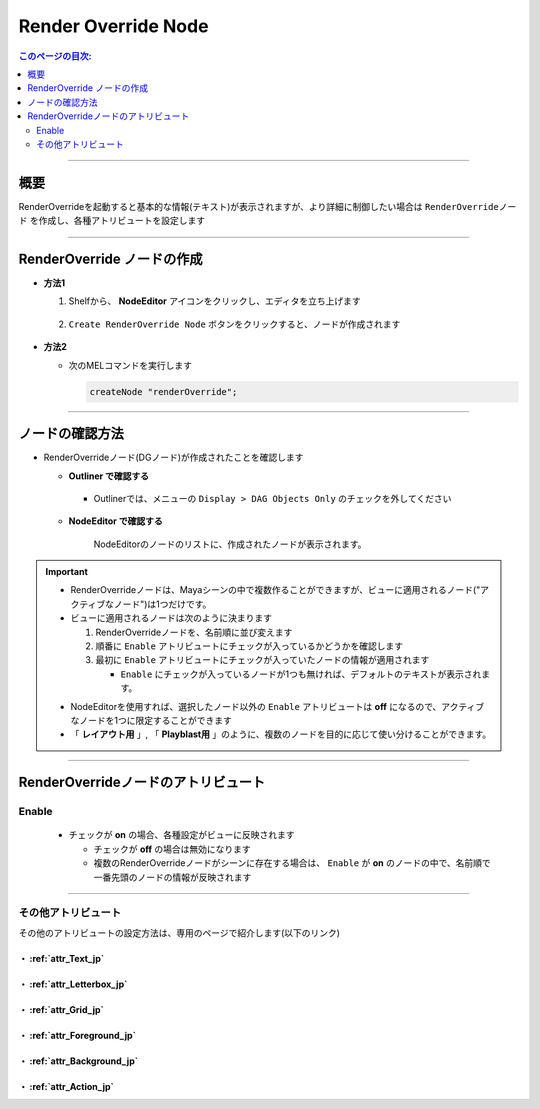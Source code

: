 .. _RenderOverrideNode_jp:

Render Override Node
####################

.. contents:: このページの目次:
   :depth: 2
   :local:

++++

概要
*****

RenderOverrideを起動すると基本的な情報(テキスト)が表示されますが、より詳細に制御したい場合は ``RenderOverrideノード`` を作成し、各種アトリビュートを設定します

.. figure:: ../../_images/outlinerFindNode.png
   :alt: outlinerFindNode

++++

RenderOverride ノードの作成
***************************

* **方法1**

  1. Shelfから、 **NodeEditor** アイコンをクリックし、エディタを立ち上げます

     .. figure:: ../../_images/shelf_editor_icon.png
        :alt: shelf_editor_icon

  2. ``Create RenderOverride Node`` ボタンをクリックすると、ノードが作成されます

     .. figure:: ../../_images/NodeEditorAll_JP.png
        :alt: NodeEditorAll

* **方法2**

  * 次のMELコマンドを実行します

    .. code-block:: c++

       createNode "renderOverride";

++++

ノードの確認方法
****************

* RenderOverrideノード(DGノード)が作成されたことを確認します

  * **Outliner で確認する**

    .. figure:: ../../_images/outlinerFindNode.png
       :alt: outlinerFindNode

    * Outlinerでは、メニューの ``Display > DAG Objects Only`` のチェックを外してください

      .. figure:: ../../_images/outlinerMenu.png
         :alt: outlinerMenu

  * **NodeEditor で確認する**

    .. figure:: ../../_images/NodeEditorList.png
       :alt: NodeEditorAll

       NodeEditorのノードのリストに、作成されたノードが表示されます。


.. important::

   * RenderOverrideノードは、Mayaシーンの中で複数作ることができますが、ビューに適用されるノード("アクティブなノード")は1つだけです。
   * ビューに適用されるノードは次のように決まります

     1. RenderOverrideノードを、名前順に並び変えます
     2. 順番に ``Enable`` アトリビュートにチェックが入っているかどうかを確認します
     3. 最初に ``Enable`` アトリビュートにチェックが入っていたノードの情報が適用されます

        * ``Enable`` にチェックが入っているノードが1つも無ければ、デフォルトのテキストが表示されます。

   .. sep

   * NodeEditorを使用すれば、選択したノード以外の ``Enable`` アトリビュートは **off** になるので、アクティブなノードを1つに限定することができます
   * 「 **レイアウト用** 」, 「 **Playblast用** 」のように、複数のノードを目的に応じて使い分けることができます。

++++

RenderOverrideノードのアトリビュート
************************************

Enable
======

  .. figure:: ../../_images/attrEnable.png
     :alt: outlinerFindNode

  * チェックが **on** の場合、各種設定がビューに反映されます

    * チェックが **off** の場合は無効になります
    * 複数のRenderOverrideノードがシーンに存在する場合は、 ``Enable`` が **on** のノードの中で、名前順で一番先頭のノードの情報が反映されます

++++

その他アトリビュート
====================

その他のアトリビュートの設定方法は、専用のページで紹介します(以下のリンク)


・ :ref:`attr_Text_jp`
----------------------

・ :ref:`attr_Letterbox_jp`
---------------------------

・ :ref:`attr_Grid_jp`
----------------------

・ :ref:`attr_Foreground_jp`
----------------------------

・ :ref:`attr_Background_jp`
----------------------------

・ :ref:`attr_Action_jp`
------------------------

